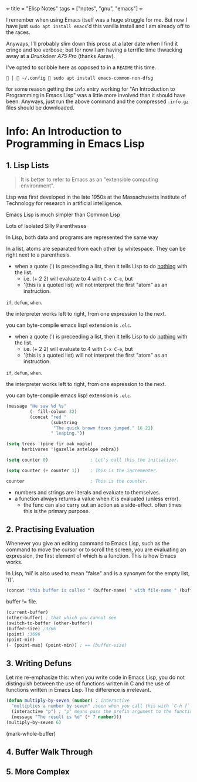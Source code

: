 +++
title = "Elisp Notes"
tags = ["notes", "gnu", "emacs"]
+++

I remember when using Emacs itself was a huge struggle for me. But now I have just =sudo apt install emacs='d this vanilla install and I am already off to the races.

Anyways, I'll probably slim down this prose at a later date when I find it cringe and too verbose; but for now I am having a terrific time thwacking away at a [[drunkdeer.com/products/drunkdeer-a75-pro-wired-actuation-distance-adjustable-magnetic-switch-keyboard][Drunkdeer A75 Pro]] (thanks Aarav).

I've opted to scribble here as opposed to in a =README= this time.

#+BEGIN_SRC shell
  │  ~/.config  sudo apt install emacs-common-non-dfsg
#+END_SRC

for some reason getting the =info= entry working for "An Introduction to Programming in Emacs Lisp" was a little more involved than it should have been. Anyways, just run the above command and the compressed =.info.gz= files should be downloaded.

* Info: An Introduction to Programming in Emacs Lisp

** 1. Lisp Lists

#+BEGIN_QUOTE
It is better to refer to Emacs as an "extensible computing environment".
#+END_QUOTE

Lisp was first developed in the late 1950s at the Massachusetts
Institute of Technology for research in artificial intelligence.

Emacs Lisp is much simpler than Common Lisp

Lots of Isolated Silly Parentheses

In Lisp, both data and programs are represented the same way

In a list, atoms are separated from each other by whitespace.  They
can be right next to a parenthesis.

- when a quote (') is preceeding a list, then it tells Lisp to do _nothing_ with the list.
  - i.e. (+ 2 2) will evaluate to 4 with =C-x C-e=, but
  - '(this is a quoted list) will not interpret the first "atom" as an instruction.

=if=, =defun=, =when=.

the interpreter works left to right, from one expression
to the next.

you can byte-compile emacs lisp! extension is =.elc=.


- when a quote (') is preceeding a list, then it tells Lisp to do _nothing_ with the list.
  - i.e. (+ 2 2) will evaluate to 4 with =C-x C-e=, but
  - '(this is a quoted list) will not interpret the first "atom" as an instruction.

=if=, =defun=, =when=.

the interpreter works left to right, from one expression
to the next.

you can byte-compile emacs lisp! extension is =.elc=.

#+BEGIN_SRC lisp
     (message "He saw %d %s"
              (- fill-column 32)
              (concat "red "
                      (substring
                       "The quick brown foxes jumped." 16 21)
                      " leaping."))
#+END_SRC

#+BEGIN_SRC lisp
     (setq trees '(pine fir oak maple)
           herbivores '(gazelle antelope zebra))
#+END_SRC

#+BEGIN_SRC lisp
     (setq counter 0)                ; Let's call this the initializer.

     (setq counter (+ counter 1))    ; This is the incrementer.

     counter                         ; This is the counter.
#+END_SRC

- numbers and strings are literals and evaluate to themselves.
- a function always returns a value when it is evaluated (unless error).
  - the func can also carry out an action as a side-effect. often times this is the primary purpose.

** 2. Practising Evaluation

Whenever you give an editing command to Emacs Lisp, such as the command
to move the cursor or to scroll the screen, you are evaluating an
expression, the first element of which is a function.  This is how Emacs
works.

In Lisp, ‘nil’ is also used to mean "false" and is a synonym for the empty list, '()'.

#+BEGIN_SRC lisp
(concat "this buffer is called " (buffer-name) " with file-name " (buffer-file-name))
#+END_SRC

buffer != file.

#+BEGIN_SRC lisp
  (current-buffer)
  (other-buffer) ; that which you cannot see
  (switch-to-buffer (other-buffer))
  (buffer-size) ;3766
  (point) ;3696
  (point-min)
  (- (point-max) (point-min)) ; == (buffer-size)
#+END_SRC

** 3. Writing Defuns

Let me re-emphasize this: when you write code in Emacs Lisp, you do
not distinguish between the use of functions written in C and the use of
functions written in Emacs Lisp.  The difference is irrelevant.

#+BEGIN_SRC lisp
  (defun multiply-by-seven (number) ; interactive
    "multiplies a number by seven" ;seen when you call this with `C-h f`
    (interactive "p") ; "p" means pass the prefix argument to the function.
    (message "The result is %d" (* 7 number)))
  (multiply-by-seven 6)
#+END_SRC
(mark-whole-buffer)

** 4. Buffer Walk Through

** 5. More Complex

** 
